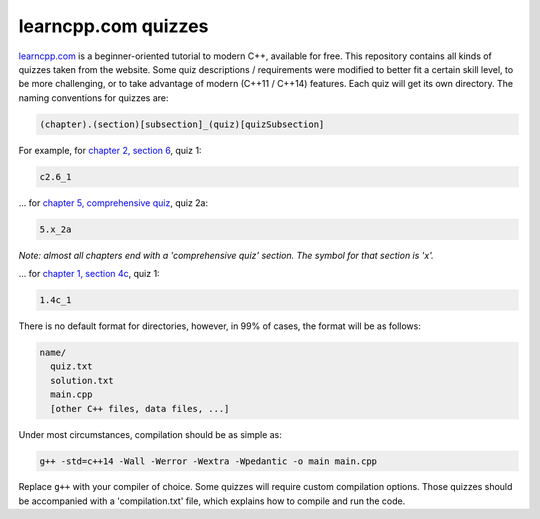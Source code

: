 learncpp.com quizzes
====================

`learncpp.com <http://www.learncpp.com>`_ is a beginner-oriented tutorial to modern C++, available for free. This repository contains all kinds of quizzes taken from the website. Some quiz descriptions / requirements were modified to better fit a certain skill level, to be more challenging, or to take advantage of modern (C++11 / C++14) features. Each quiz will get its own directory. The naming conventions for quizzes are:

.. code:: 

  (chapter).(section)[subsection]_(quiz)[quizSubsection]
  
For example, for `chapter 2, section 6 <http://www.learncpp.com/cpp-tutorial/26-boolean-values/>`_, quiz 1:

.. code::

  c2.6_1

... for `chapter 5, comprehensive quiz <http://www.learncpp.com/cpp-tutorial/5-x-chapter-5-comprehensive-quiz/>`_, quiz 2a:

.. code::

  5.x_2a
  
*Note: almost all chapters end with a 'comprehensive quiz' section. The symbol for that section is 'x'.*

... for `chapter 1, section 4c <http://www.learncpp.com/cpp-tutorial/14c-keywords-and-naming-identifiers/>`_, quiz 1:

.. code::

  1.4c_1

There is no default format for directories, however, in 99% of cases, the format will be as follows:

.. code::

  name/
    quiz.txt
    solution.txt
    main.cpp
    [other C++ files, data files, ...]

Under most circumstances, compilation should be as simple as:

.. code:: bash

  g++ -std=c++14 -Wall -Werror -Wextra -Wpedantic -o main main.cpp

Replace ``g++`` with your compiler of choice.
Some quizzes will require custom compilation options. Those quizzes should be accompanied with a 'compilation.txt' file, which explains how to compile and run the code.
